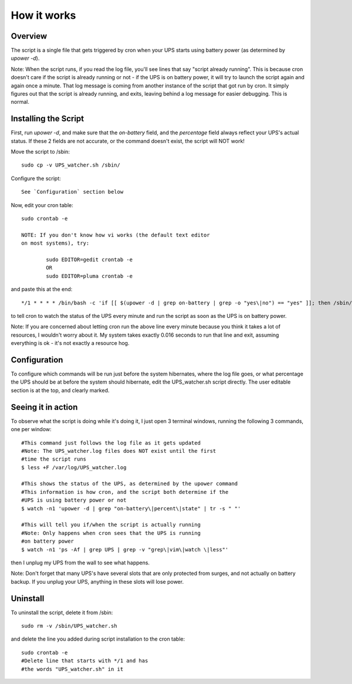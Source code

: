 How it works
============

Overview
--------

The script is a single file that gets triggered by cron when your
UPS starts using battery power (as determined by `upower -d`). 

Note: When the script runs, if you read the log file, you'll see
lines that say "script already running". This is because cron
doesn't care if the script is already running or not - if the
UPS is on battery power, it will try to launch the script again
and again once a minute. That log message is coming from another
instance of the script that got run by cron. It simply figures out
that the script is already running, and exits, leaving behind a log
message for easier debugging. This is normal.


Installing the Script
---------------------

First, run `upower -d`, and make sure that the `on-battery` field,
and the `percentage` field always reflect your UPS's actual status.
If these 2 fields are not accurate, or the command doesn't exist,
the script will NOT work!

Move the script to /sbin::

	sudo cp -v UPS_watcher.sh /sbin/

Configure the script::

	See `Configuration` section below

Now, edit your cron table::

	sudo crontab -e

	NOTE: If you don't know how vi works (the default text editor
	on most systems), try:

		sudo EDITOR=gedit crontab -e
		OR
		sudo EDITOR=pluma crontab -e

and paste this at the end::

	*/1 * * * * /bin/bash -c 'if [[ $(upower -d | grep on-battery | grep -o "yes\|no") == "yes" ]]; then /sbin/UPS_watcher.sh --cron; fi'

to tell cron to watch the status of the UPS every minute and run
the script as soon as the UPS is on battery power.

Note: If you are concerned about letting cron run the above line every
minute because you think it takes a lot of resources, I wouldn't worry
about it. My system takes exactly 0.016 seconds to run that line and
exit, assuming everything is ok - it's not exactly a resource hog.


Configuration
-------------

To configure which commands will be run just before the system hibernates,
where the log file goes, or what percentage the UPS should be at before
the system should hibernate, edit the UPS_watcher.sh script directly. The
user editable section is at the top, and clearly marked.


Seeing it in action
-------------------

To observe what the script is doing while it's doing it, I just open 3
terminal windows, running the following 3 commands, one per window::

	#This command just follows the log file as it gets updated
	#Note: The UPS_watcher.log files does NOT exist until the first
	#time the script runs
	$ less +F /var/log/UPS_watcher.log

	#This shows the status of the UPS, as determined by the upower command
	#This information is how cron, and the script both determine if the
	#UPS is using battery power or not
	$ watch -n1 'upower -d | grep "on-battery\|percent\|state" | tr -s " "'

	#This will tell you if/when the script is actually running
	#Note: Only happens when cron sees that the UPS is running
	#on battery power
	$ watch -n1 'ps -Af | grep UPS | grep -v "grep\|vim\|watch \|less"'

then I unplug my UPS from the wall to see what happens.

Note: Don't forget that many UPS's have several slots that are only protected
from surges, and not actually on battery backup. If you unplug your UPS,
anything in these slots will lose power.


Uninstall
---------

To uninstall the script, delete it from /sbin::

	sudo rm -v /sbin/UPS_watcher.sh

and delete the line you added during script installation to the cron table::

	sudo crontab -e
	#Delete line that starts with */1 and has
	#the words "UPS_watcher.sh" in it
